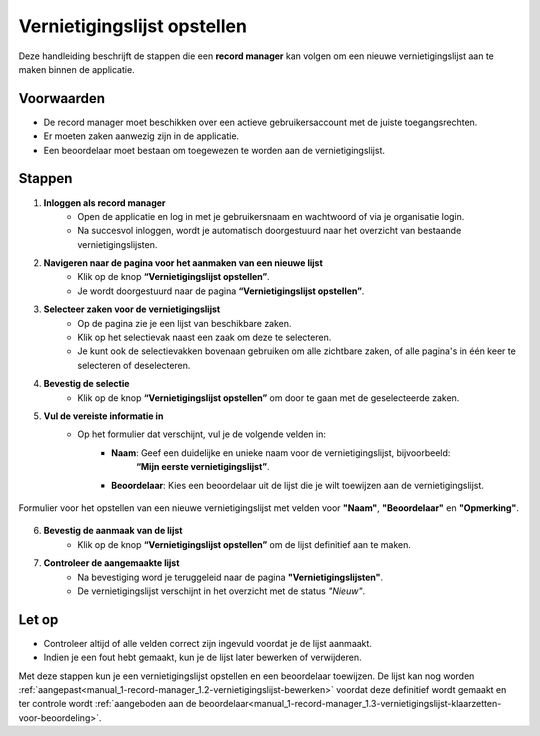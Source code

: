 .. _manual_1-record-manager_1.1-vernietigingslijst-opstellen:

============================
Vernietigingslijst opstellen
============================

.. figure:: ../_assets/pages/vernietigingslijst-opstellen.png
   :align: center
   :alt: Vernietigingslijst opstellen schermafbeelding

Deze handleiding beschrijft de stappen die een **record manager** kan volgen om een nieuwe vernietigingslijst aan te
maken binnen de applicatie.

Voorwaarden
------------
- De record manager moet beschikken over een actieve gebruikersaccount met de juiste toegangsrechten.
- Er moeten zaken aanwezig zijn in de applicatie.
- Een beoordelaar moet bestaan om toegewezen te worden aan de vernietigingslijst.

Stappen
-------


1. **Inloggen als record manager**
    - Open de applicatie en log in met je gebruikersnaam en wachtwoord of via je organisatie login.
    - Na succesvol inloggen, wordt je automatisch doorgestuurd naar het overzicht van bestaande vernietigingslijsten.

2. **Navigeren naar de pagina voor het aanmaken van een nieuwe lijst**
    - Klik op de knop **“Vernietigingslijst opstellen”**. |vernietigingslijst_opstellen_link|
    - Je wordt doorgestuurd naar de pagina **“Vernietigingslijst opstellen”**.

3. **Selecteer zaken voor de vernietigingslijst**
    - Op de pagina zie je een lijst van beschikbare zaken.
    - Klik op het selectievak naast een zaak om deze te selecteren. |checkbox_zaak|
    - Je kunt ook de selectievakken bovenaan gebruiken om alle zichtbare zaken, of alle pagina's in één keer te selecteren
      of deselecteren. |checkbox_zaken|

4. **Bevestig de selectie**
    - Klik op de knop **“Vernietigingslijst opstellen”** om door te gaan met de geselecteerde zaken. |vernietigingslijst_opstellen_actie|

5. **Vul de vereiste informatie in**
    - Op het formulier dat verschijnt, vul je de volgende velden in:
        - **Naam**: Geef een duidelijke en unieke naam voor de vernietigingslijst, bijvoorbeeld:
            **“Mijn eerste vernietigingslijst”**.
        - **Beoordelaar**: Kies een beoordelaar uit de lijst die je wilt toewijzen aan de vernietigingslijst.

.. figure:: ../_assets/vernietigingslijst-opstellen-formulier.png
   :align: center
   :alt: Vernietigingslijst opstellen formulier
   :height: 346px

   Formulier voor het opstellen van een nieuwe vernietigingslijst met velden voor **"Naam"**, **"Beoordelaar"** en
   **"Opmerking"**.

6. **Bevestig de aanmaak van de lijst**
    - Klik op de knop **“Vernietigingslijst opstellen”** om de lijst definitief aan te maken.

7. **Controleer de aangemaakte lijst**
    - Na bevestiging word je teruggeleid naar de pagina **"Vernietigingslijsten"**.
    - De vernietigingslijst verschijnt in het overzicht met de status *"Nieuw"*.

Let op
------
- Controleer altijd of alle velden correct zijn ingevuld voordat je de lijst aanmaakt.
- Indien je een fout hebt gemaakt, kun je de lijst later bewerken of verwijderen.

Met deze stappen kun je een vernietigingslijst opstellen en een beoordelaar toewijzen. De lijst kan nog worden
:ref:`aangepast<manual_1-record-manager_1.2-vernietigingslijst-bewerken>` voordat deze definitief wordt gemaakt en ter
controle wordt :ref:`aangeboden aan de beoordelaar<manual_1-record-manager_1.3-vernietigingslijst-klaarzetten-voor-beoordeling>`.


.. |vernietigingslijst_opstellen_link| image:: ../_assets/vernietigingslijst-opstellen-link.png
    :alt: Vernietigingslijst opstellen knop
    :height: 32px

.. |checkbox_zaak| image:: ../_assets/checkbox-zaak.png
    :alt: Selectievak voor enkele zaak
    :height: 42px

.. |checkbox_zaken| image:: ../_assets/checkbox-zaken.png
    :alt: Selectievak voor alle zaken
    :height: 40

.. |vernietigingslijst_opstellen_actie| image:: ../_assets/vernietigingslijst-opstellen-actie.png
    :alt: Vernietigingslijst opstellen actie knop
    :height: 32px

.. |vernietigingslijst_opstellen_formulier| image:: ../_assets/vernietigingslijst-opstellen-formulier.png
    :alt: Vernietigingslijst opstellen formulier
    :height: 346px